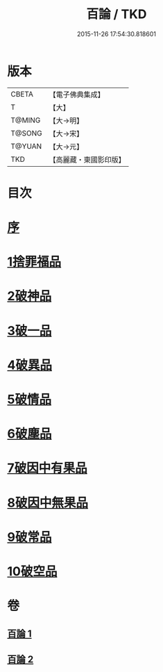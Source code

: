 #+TITLE: 百論 / TKD
#+DATE: 2015-11-26 17:54:30.818601
* 版本
 |     CBETA|【電子佛典集成】|
 |         T|【大】     |
 |    T@MING|【大→明】   |
 |    T@SONG|【大→宋】   |
 |    T@YUAN|【大→元】   |
 |       TKD|【高麗藏・東國影印版】|

* 目次
* [[file:KR6m0012_001.txt::001-0167c12][序]]
* [[file:KR6m0012_001.txt::0168a22][1捨罪福品]]
* [[file:KR6m0012_001.txt::0170c11][2破神品]]
* [[file:KR6m0012_001.txt::0173b22][3破一品]]
* [[file:KR6m0012_002.txt::002-0174c6][4破異品]]
* [[file:KR6m0012_002.txt::0175c11][5破情品]]
* [[file:KR6m0012_002.txt::0176b14][6破塵品]]
* [[file:KR6m0012_002.txt::0177a29][7破因中有果品]]
* [[file:KR6m0012_002.txt::0178a18][8破因中無果品]]
* [[file:KR6m0012_002.txt::0179b8][9破常品]]
* [[file:KR6m0012_002.txt::0181a6][10破空品]]
* 卷
** [[file:KR6m0012_001.txt][百論 1]]
** [[file:KR6m0012_002.txt][百論 2]]
